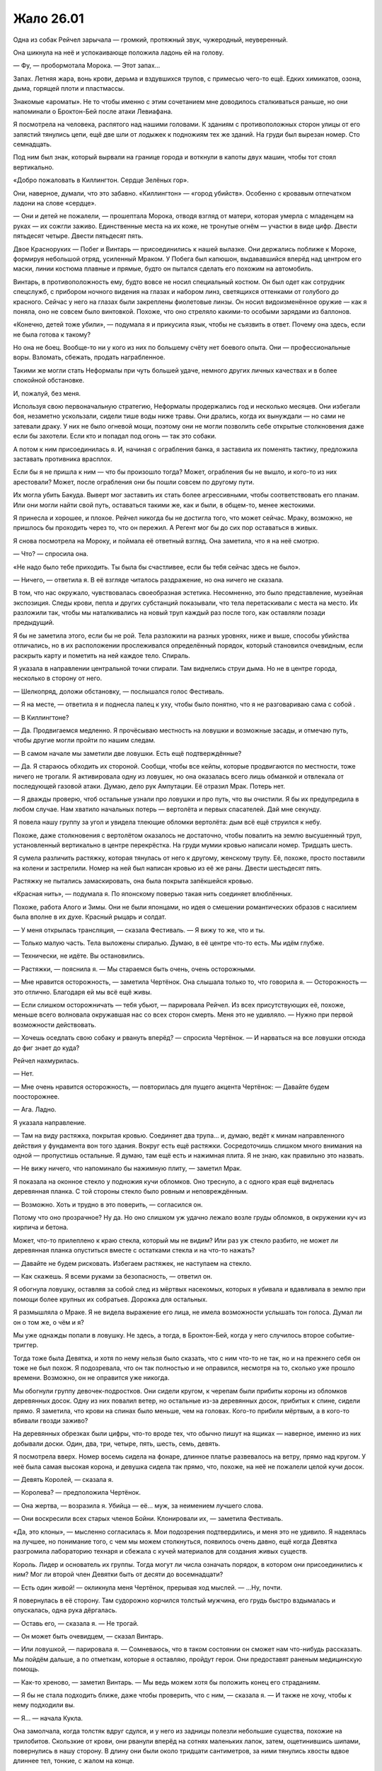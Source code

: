 ﻿Жало 26.01
############
Одна из собак Рейчел зарычала — громкий, протяжный звук, чужеродный, неуверенный.

Она шикнула на неё и успокаивающе положила ладонь ей на голову.

— Фу, — пробормотала Морока. — Этот запах…

Запах. Летняя жара, вонь крови, дерьма и вздувшихся трупов, с примесью чего-то ещё. Едких химикатов, озона, дыма, горящей плоти и пластмассы.

Знакомые «ароматы». Не то чтобы именно с этим сочетанием мне доводилось сталкиваться раньше, но они напоминали о Броктон-Бей после атаки Левиафана.

Я посмотрела на человека, распятого над нашими головами. К зданиям с противоположных сторон улицы от его запястий тянулись цепи, ещё две шли от лодыжек к подножиям тех же зданий. На груди был вырезан номер. Сто семнадцать.

Под ним был знак, который вырвали на границе города и воткнули в капоты двух машин, чтобы тот стоял вертикально.

«Добро пожаловать в Киллингтон. Сердце Зелёных гор».

Они, наверное, думали, что это забавно. «Киллингтон» — «город убийств». Особенно с кровавым отпечатком ладони на слове «сердце».

— Они и детей не пожалели, — прошептала Морока, отводя взгляд от матери, которая умерла с младенцем на руках — их сожгли заживо. Единственные места на их коже, не тронутые огнём — участки в виде цифр. Двести пятьдесят четыре. Двести пятьдесят пять.

Двое Красноруких — Побег и Винтарь — присоединились к нашей вылазке. Они держались поближе к Мороке, формируя небольшой отряд, усиленный Мраком. У Побега был капюшон, выдававшийся вперёд над центром его маски, линии костюма плавные и прямые, будто он пытался сделать его похожим на автомобиль.

Винтарь, в противоположность ему, будто вовсе не носил специальный костюм. Он был одет как сотрудник спецслужб, с прибором ночного видения на глазах и набором линз, светящихся оттенками от голубого до красного. Сейчас у него на глазах были закреплены фиолетовые линзы. Он носил видоизменённое оружие — как я поняла, оно не совсем было винтовкой. Похоже, что оно стреляло какими-то особыми зарядами из баллонов.

«Конечно, детей тоже убили», — подумала я и прикусила язык, чтобы не съязвить в ответ. Почему она здесь, если не была готова к такому?

Но она не боец. Вообще-то ни у кого из них по большему счёту нет боевого опыта. Они — профессиональные воры. Взломать, сбежать, продать награбленное.

Такими же могли стать Неформалы при чуть большей удаче, немного других личных качествах и в более спокойной обстановке.

И, пожалуй, без меня.

Используя свою первоначальную стратегию, Неформалы продержались год и несколько месяцев. Они избегали боя, незаметно ускользали, сидели тише воды ниже травы. Они дрались, когда их вынуждали — но сами не затевали драку. У них не было огневой мощи, поэтому они не могли позволить себе открытые столкновения даже если бы захотели. Если кто и попадал под огонь — так это собаки.

А потом к ним присоединилась я. И, начиная с ограбления банка, я заставила их поменять тактику, предложила заставать противника врасплох.

Если бы я не пришла к ним — что бы произошло тогда? Может, ограбления бы не вышло, и кого-то из них арестовали? Может, после ограбления они бы пошли совсем по другому пути.

Их могла убить Бакуда. Выверт мог заставить их стать более агрессивными, чтобы соответствовать его планам. Или они могли найти свой путь, оставаться такими же, как и были, в общем-то, менее жестокими.

Я принесла и хорошее, и плохое. Рейчел никогда бы не достигла того, что может сейчас. Мраку, возможно, не пришлось бы проходить через то, что он пережил. А Регент мог бы до сих пор оставаться в живых.

Я снова посмотрела на Мороку, и поймала её ответный взгляд. Она заметила, что я на неё смотрю.

— Что? — спросила она.

«Не надо было тебе приходить. Ты была бы счастливее, если бы тебя сейчас здесь не было».

— Ничего, — ответила я. В её взгляде читалось раздражение, но она ничего не сказала.

В том, что нас окружало, чувствовалась своеобразная эстетика. Несомненно, это было представление, музейная экспозиция. Следы крови, пепла и других субстанций показывали, что тела перетаскивали с места на место. Их разложили так, чтобы мы наталкивались на новый труп каждый раз после того, как оставляли позади предыдущий.

Я бы не заметила этого, если бы не рой. Тела разложили на разных уровнях, ниже и выше, способы убийства отличались, но в их расположении прослеживался определённый порядок, который становился очевидным, если раскрыть карту и пометить на ней каждое тело. Спираль.

Я указала в направлении центральной точки спирали. Там виднелись струи дыма. Но не в центре города, несколько в сторону от него.

— Шелкопряд, доложи обстановку, — послышался голос Фестиваль.

— Я на месте, — ответила я и поднесла палец к уху, чтобы было понятно, что я не разговариваю сама с собой .

— В Киллингтоне?

— Да. Продвигаемся медленно. Я прочёсываю местность на ловушки и возможные засады, и отмечаю путь, чтобы другие могли пройти по нашим следам.

— В самом начале мы заметили две ловушки. Есть ещё подтверждённые?

— Да. Я стараюсь обходить их стороной. Сообщи, чтобы все кейпы, которые продвигаются по местности, тоже ничего не трогали. Я активировала одну из ловушек, но она оказалась всего лишь обманкой и отвлекала от последующей газовой атаки. Думаю, дело рук Ампутации. Её отразил Мрак. Потерь нет.

— Я дважды проверю, чтоб остальные узнали про ловушки и про путь, что вы очистили. Я бы их предупредила в любом случае. Нам хватило начальных потерь — вертолёта и первых спасателей. Дай мне секунду.

Я повела нашу группу за угол и увидела тлеющие обломки вертолёта: дым всё ещё струился к небу.

Похоже, даже столкновения с вертолётом оказалось не достаточно, чтобы повалить на землю высушенный труп, установленный вертикально в центре перекрёстка. На груди мумии кровью написали номер. Тридцать шесть.

Я сумела различить растяжку, которая тянулась от него к другому, женскому трупу. Её, похоже, просто поставили на колени и застрелили. Номер на ней был написан кровью из её же раны. Двести шестьдесят пять.

Растяжку не пытались замаскировать, она была покрыта запёкшейся кровью.

«Красная нить», — подумала я. По японскому поверью такая нить соединяет влюблённых.

Похоже, работа Алого и Зимы. Они не были японцами, но идея о смешении романтических образов с насилием была вполне в их духе. Красный рыцарь и солдат.

— У меня открылась трансляция, — сказала Фестиваль. — Я вижу то же, что и ты.

— Только малую часть. Тела выложены спиралью. Думаю, в её центре что-то есть. Мы идём глубже.

— Технически, не идёте. Вы остановились.

— Растяжки, — пояснила я. — Мы стараемся быть очень, очень осторожными.

— Мне нравится осторожность, — заметила Чертёнок. Она слышала только то, что говорила я. — Осторожность — это отлично. Благодаря ей мы всё ещё живы.

— Если слишком осторожничать — тебя убьют, — парировала Рейчел. Из всех присутствующих её, похоже, меньше всего волновала окружавшая нас со всех сторон смерть. Меня это не удивляло. — Нужно при первой возможности действовать.

— Хочешь оседлать свою собаку и рвануть вперёд? — спросила Чертёнок. — И нарваться на все ловушки отсюда до фиг знает до куда?

Рейчел нахмурилась.

— Нет.

— Мне очень нравится осторожность, — повторилась для пущего акцента Чертёнок: — Давайте будем поосторожнее.

— Ага. Ладно.

Я указала направление.

— Там на виду растяжка, покрытая кровью. Соединяет два трупа… и, думаю, ведёт к минам направленного действия у фундамента вон того здания. Вокруг есть ещё растяжки. Сосредоточишь слишком много внимания на одной — пропустишь остальные. Я думаю, там ещё есть и нажимная плита. Я не знаю, как правильно это назвать.

— Не вижу ничего, что напоминало бы нажимную плиту, — заметил Мрак.

Я показала на оконное стекло у подножия кучи обломков. Оно треснуло, а с одного края ещё виднелась деревянная планка. С той стороны стекло было ровным и неповреждённым.

— Возможно. Хоть и трудно в это поверить, — согласился он.

Потому что оно прозрачное? Ну да. Но оно слишком уж удачно лежало возле груды обломков, в окружении куч из кирпича и бетона.

Может, что-то прилеплено к краю стекла, который мы не видим? Или раз уж стекло разбито, не может ли деревянная планка опуститься вместе с остатками стекла и на что-то нажать?

— Давайте не будем рисковать. Избегаем растяжек, не наступаем на стекло.

— Как скажешь. Я всеми руками за безопасность, — ответил он.

Я обогнула ловушку, оставляя за собой след из мёртвых насекомых, которых я убивала и вдавливала в землю при помощи более крупных их собратьев. Дорожка для остальных.

Я размышляла о Мраке. Я не видела выражение его лица, не имела возможности услышать тон голоса. Думал ли он о том же, о чём и я?

Мы уже однажды попали в ловушку. Не здесь, а тогда, в Броктон-Бей, когда у него случилось второе событие-триггер.

Тогда тоже была Девятка, и хотя по нему нельзя было сказать, что с ним что-то не так, но и на прежнего себя он тоже не был похож. Я подозревала, что он так полностью и не оправился, несмотря на то, сколько уже прошло времени. Возможно, он не оправится уже никогда.

Мы обогнули группу девочек-подростков. Они сидели кругом, к черепам были прибиты короны из обломков деревянных досок. Одну из них повалил ветер, но остальные из-за деревянных досок, прибитых к спине, сидели прямо. Я заметила, что крови на спинах было меньше, чем на головах. Кого-то прибили мёртвым, а в кого-то вбивали гвозди заживо?

На деревянных обрезках были цифры, что-то вроде тех, что обычно пишут на ящиках — наверное, именно из них добывали доски. Один, два, три, четыре, пять, шесть, семь, девять.

Я посмотрела вверх. Номер восемь сидела на фонаре, длинное платье развевалось на ветру, прямо над кругом. У неё была самая высокая корона, и девушка сидела так прямо, что, похоже, на неё не пожалели целой кучи досок.

— Девять Королей, — сказала я.

— Королева? — предположила Чертёнок.

— Она жертва, — возразила я. Убийца — её… муж, за неимением лучшего слова.

— Они воскресили всех старых членов Бойни. Клонировали их, — заметила Фестиваль.

«Да, это клоны», — мысленно согласилась я. Мои подозрения подтвердились, и меня это не удивило. Я надеялась на лучшее, но понимание того, с чем мы можем столкнуться, появилось очень давно, ещё когда Девятка разгромила лабораторию технаря и сбежала с кучей материалов для создания живых существ.

Король. Лидер и основатель их группы. Тогда могут ли числа означать порядок, в котором они присоединились к ним? Мог ли второй член Девятки быть от десяти до восемнадцати?

— Есть один живой! — окликнула меня Чертёнок, прерывая ход мыслей. — …Ну, почти.

Я повернулась в её сторону. Там судорожно корчился толстый мужчина, его грудь быстро вздымалась и опускалась, одна рука дёргалась.

— Оставь его, — сказала я. — Не трогай.

— Он может быть очевидцем, — сказал Винтарь.

— Или ловушкой, — парировала я. — Сомневаюсь, что в таком состоянии он сможет нам что-нибудь рассказать. Мы пойдём дальше, а по отметкам, которые я оставляю, пройдут герои. Они предоставят раненым медицинскую помощь.

— Как-то хреново, — заметил Винтарь. — Мы ведь можем хотя бы положить конец его страданиям.

— Я бы не стала подходить ближе, даже чтобы проверить, что с ним, — сказала я. — И также не хочу, чтобы к нему подходили вы.

— Я… — начала Кукла.

Она замолчала, когда толстяк вдруг сдулся, и у него из задницы полезли небольшие существа, похожие на трилобитов. Скользкие от крови, они рванули вперёд на сотнях маленьких лапок, затем, ощетинившись шипами, повернулись в нашу сторону. В длину они были около тридцати сантиметров, за ними тянулись хвосты вдвое длиннее тел, тонкие, с жалом на конце.

Я слышала шипение, но было непонятно, издают ли его сами существа или просто это звук от трения их шипов.

— О… боже, — произнесла Кукла и отступила на шаг. Вперёд, загораживая её, вышла Рапира.

— Сила Выводка, — заметила я. — Они пока вполне безобидны.

— Пока? — переспросил Винтарь.

Я смотрела, как существа взбираются по стене здания к висящему на ней трупу. Тело было разрублено на части, суставы рук и ног разорваны, затем снова соединены цепями. Твари Выводка забирались в тело через отверстия в шее, через рот и задницу. Труп слегка подёргивался, пока существа размером с мяч расширяли слишком маленькие для них отверстия, затем снова замер неподвижно.

— Пока, — ответила я Винтарю. — Сначала они размером с лимон, и ныкаются по укромным местам, в надежде получить доступ к отверстиям на теле или к ранам. Ну или, как ты сам мог видеть, — к трупам. Они могут прятаться в пивных бутылках, в унитазах, под постельным бельём, под столешницей на кухне, даже заползают в еду. Затем они проникают внутрь, ждут, пока жертва не затихнет на час-другой, парализуют её и выделяют феромоны, чтобы привлечь собратьев. Они пожирают жертву изнутри, переваривают жиры и белки, пару раз линяют, затем находят новую жертву. Процесс занимает от одной до двух недель, в зависимости от доступности пищи.

Я заметила, что Побег беспокойно переступил с ноги на ногу и завёл руки за спину, будто пытаясь защитить задницу от паразитов. Он плотно сжал губы.

А вот нос, как я заметила, остался у него открытым.

Даже Рейчел несколько обеспокоилась. Она с тревогой взглянула на собаку.

— Для нас они не опасны, — успокоила я. — Наверное. Они выбирают наиболее доступную цель, а вокруг нас слишком много трупов, чтобы они заморачивались с живыми людьми. Вот о чём и правда стоит беспокоиться — так это о последующих стадиях их роста. Когда они достигают размера взрослого человека, они два-три раза линяют, каждый раз с большими физическими изменениями, и приобретают способность атаковать, например стрелять комками кислоты, будто из дробовика.

— Хм, — издал невнятный звук Винтарь.

— Ты откуда всё это знаешь? — полюбопытствовала Чертёнок.

— Читала досье, — ответила я.

— Разве не нужно убить их, чтобы они не успели вырасти? — спросила Рапира.

— Время, которое нам придётся потратить на них, слишком дорого, — заметила я. — У нас нет достаточных сил для боя, а они устойчивы против обычного оружия и физических ударов, и обычно Выводок порождает около девяти или десяти таких существ в день.

— Там было десять, — сказал Побег.

— Даже если считать, что со дня пробуждения Выводка прошёл всего день, — заметила я, — судя по тому, что мы сегодня видели, можно предположить, что они сделали по девять клонов каждого члена Девятки. Исходя из этого…

— Было как минимум двадцать девять членов Девятки, — заметила Фестиваль.

— Двадцать девять оригиналов, — подхватила я. — Получаем двести пятьдесят с хвостиком активных членов Девятки. Среди них девять Выводков, выходит, что где-то рядом бродят ещё девять компаний таких трилобитов, жирующих на обильном питании.

— Создания Выводка… ты можешь их контролировать? — нарушила Фестиваль повисшую тишину.

Я посмотрела на тело, которое захватили твари. Я сформулировала ответ так, чтобы он был понятен и Фестиваль, и Неформалам.

— Я не могу контролировать этих созданий, и почувствовать их тоже не могу.

— Досадно. Это бы немного упростило дело.

Она права. Они бы нам пригодились, даже с учётом их специфического рациона.

— Давайте выдвигаться дальше, — сказала я. — Если будем засматриваться на каждую демонстрацию ужасов, то застрянем надолго. А что-то мне подсказывает, что время дорого.

— Для меня это уже чересчур, — тихо заметил Побег, ускоряя шаг, чтобы не отстать от нас.

— Это полезное ощущение, — заметила я, не глядя на него. — Ему стоит доверять.

— Ты меня прогоняешь?

— Я не могу тебе приказывать, — ответила я.

— Но ты считаешь, что мне лучше уйти?

— Если тебе самому так кажется — тогда да.

— Относится ли это также ко мне и Винтарю? — спросила Морока ледяным тоном.

— Не знаю. Да, если инстинкты говорят вам уходить — тогда уходите прямо сейчас, — сказала я и указала на землю возле шланга. Возле его отверстия по земле расползалась лужа, при контакте с ней насекомые погибали. — Там кислота, а не вода. Не наступайте в неё. Рейчел, следи за собаками.

Рейчел что-то согласно пробурчала.

— Не меняй тему. Ты хочешь, чтобы мы ушли, — заявила Морока.

— Нет. Нам пригодится любая помощь, — сказала я и посмотрела на неё. — В то же самое время, если вы не сможете с собой справиться, а дело дойдёт до драки — будет плохо всем.

— Ты думаешь, что мы не справимся? — спросила Морока.

— Вы — неизвестная переменная. Я могу доверять всем остальным, потому что знаю, как они действуют. Но вас я не знаю. Не знаю, как вы поведёте себя в кризисной ситуации или когда окажетесь на грани срыва. Мрак и остальные поручились за вас, так что я отбросила сомнения и доверилась тому, что они вас знают. Я буду верить в вас до тех пор, пока вы не обманете мои ожидания. Побег говорит, что он испуган — и это плохой признак.

— Я вот тоже испугана, — заявила Чертёнок. — Давайте я пойду домой и буду валяться на диване в нижнем белье с куском тортика? Я буду держать за вас кулачки, ребята. Если хотите.

— Ты говоришь так, будто имеешь право приказывать, — не унималась Морока. — Но лидер Неформалов — Мрак.

— Это не важно. Я не из Неформалов, — ответила я. — В любом случае руководить буду я.

«А ещё Мрак может сам за себя говорить», — подумала я, но не сказала этого вслух.

Я знала, как она отреагирует на подобное, даже без лишних колкостей. Я следила за тем, как на её лице сменяются выражения: раздражение, гнев, возмущение и лёгкая тень страха.

— Мрак — хороший лидер, — сказала я. — Но это мой проект. Я над ним работала, досконально продумывая на протяжении двух последних лет. Я ушла из Неформалов, заводила связи, помогала держать обстановку под контролем, хранила мир и устраняла возможные угрозы. Всё это тем или иным образом было подготовкой к этому.

— Как-то чересчур безапеляционно, тебе не кажется?

— Это её проект, — вступил Мрак. — Мой приказ — подчиняться её приказам.

Я видела, что эти слова совершенно ей не понравились.

Однако она сумела остаться профессионалом.

— Принято. Но ты же понимаешь, что мы не обязаны тебе подчиняться?

Мрак молча кивнул.

Похоже, что Морока пришла к какому-то решению.

— В любом случае, мы будем тебе подчиняться. Как и сказала Шелкопряд, в этом деле мы новички. Мы будем полагаться на твой опыт.

— Спасибо, — почти одновременно сказали мы с Мраком.

Я отвернулась, пряча улыбку, — вдруг её удастся разглядеть под тканью маски?

Мы продвигались медленно. Чем ближе мы подходили к центру, тем чаще встречались ловушки, и тем больше было трупов. Не раз нам приходилось делать большой крюк, чтобы обойти ловушку или лужи с кислотой, преграждавшие путь.

Мы прошли через район с рядами одинаковых деревянных домиков, затем наткнулись на Протекторат. Шевалье, Порыв и остальные прочёсывали местность в полутора кварталах от нас.

Я привлекла их внимание, затем указала на направление, куда мы шли. Мне не составило особого труда также указать на ловушки вокруг. Каждую я пометила скоплением насекомых и выложенными из них словами, объясняющими суть ловушки. Проще будет двигаться параллельно друг другу, чем объединять группы.

Центр спирали был не в географическом центре города, а скорее в культурном. Мы подошли к ступеням здания, которое напоминало городскую ратушу. Справа от нас стояли пустые лыжные стойки, через которые были переброшены переломанные трупы.

К тому времени, как мы пересекли половину площади, пытаясь не наткнуться в подобном лабиринте на потенциальные ловушки и новые трупы, на краю зоны появились Тектон и остальные ребята.

— Есть какие-то мысли? — спросила Фестиваль. — Перед тем, как вы подойдёте к центру этой экспозиции?

— Он хотел произвести впечатление, — сказала я. — Вот почему он использовал оборудование Пиротехника, чтобы сбивать все летающие объекты. Ловушки нужны, чтобы замедлить нас, заставить смаковать зрелище.

— Смаковать? — переспросил Мрак.

— Джек всегда пытается произвести впечатление. Вроде собаки, которая поднимает дыбом шерсть на загривке, чтобы казаться больше и мощнее, или вроде нас, когда мы использовали нашу репутацию, чтобы выглядеть круче, чем мы есть. Джек же делает всё для создания психологического эффекта. Он пытается нас напугать, чтобы мы замешкались, когда придётся столкнуться с ним лично, или вместо того, чтобы искать его и вступить в бой, заставить нас избегать встречи с ним. Или наоборот, некоторых это может подтолкнуть к необдуманным поступкам, к стремлению побыстрее с ним покончить, чтобы он больше их не беспокоил.

При последних словах я глянула на Рейчел. Она приказала собакам идти рядом, чтобы они не активировали ловушки на нашем пути.

Я обошла груду тел. Кто-то из Девятки разлил кислоту, почти растворив в ней девять полицейских, и оставил их лежать неопрятной кучей. Краулер? Подходили только его способности.

Нашей целью оказалась возвышенность с ведущими к ней ступенями, вроде кафедры для выступлений в суде. Там находились два объекта, накрытых брезентом; на дальнем конце лестницы, откинувшись на ступени, сидел мужчина; и ещё там были десять мёртвых тел, выложенных в форме звезды, конечности согнуты так, чтобы указывать на центр спирали.

Я изучила, что было под брезентом, и прикусила губу.

Я повернулась к Голему и, пока он обходил ловушки, давала ему необходимые указания. Чтобы срезать путь, он создавал платформы, на которые можно было наступать. Грация, Тектон, Вантон и Окова стояли, понурив головы, и выглядели угрюмо. К ним присоединились Шевалье и остальные герои.

Голем подошёл ко мне на верхний пролёт лестницы.

— Как ты? — спросила я.

— Я в ужасе.

— Это может сказаться на нашей работе?

— Нет, нет. Ты говорила мне, чего ожидать. Ну или вроде того. Но такого я себе даже и не представлял.

Я покачала головой.

— Никто не смог бы представить.

Из-под куска брезента раздался сдавленный крик.

— Что это было?

— Просто запись, — соврала я, затем уточнила: — Это ловушка. Два куска брезента, мы должны угадать нужный. Если мы ошибёмся — нас разорвёт на части. Вот этот. Уберите брезент.

Он помедлил.

— Поверь мне, — сказала я. «Пусть даже я лгу во имя всеобщей пользы».

Рейчел и Голем вместе отодвинули брезент в сторону.

За ним скрывался телевизор.

— Кассета уже внутри, нужно только нажать на кнопку воспроизведения, — сообщил мужчина, сидящий на краю лестницы.

— Так, погоди-ка, Шелкопряд! Кто это сейчас был? — спросила Фестиваль.

— Кто? — переспросила я. — Что ты имеешь в виду?

— Посмотри направо.

Я посмотрела. Другой кусок брезента, множество трупов, мужчина на краю лестницы теперь встал во весь рост, зубцы на верхней части ограждения лестницы, а за ними — домики, рестораны, отели и мотели, дальше простирался город, а за ним, на горизонте — очертания горных вершин.

— Не уверена, что понимаю, о чём ты, — сказала я.

— В чём дело? — спросил Мрак.

— Не знаю. Со мной связалась Фестиваль, но она ведёт себя странно.

— Ну вот же, — произнёс мужчина. — Давайте я вам помогу.

Остальные расступились, пропуская его ко мне, Голему и телевизору с магнитофоном. Он потянулся к кнопке на магнитофоне.

Я поймала его за запястье.

— Он опасен! — предупредила Фестиваль.

— Прошу прощения? — вежливо поинтересовался мужчина.

— Атакуй.

Атаковать?

Я чуть потрясла головой, отпуская запястье мужчины. 

— Спасибо за предложение, сэр, но давайте не будем рисковать и проверим сперва, не ловушка ли это.

— Не могу с вами не согласиться, — ответил он с улыбкой.

— Это просто безумие, — проворчала Фестиваль. — Слушай меня.

— Сплетница, ты нас прослушиваешь? — спросила я.

— Да.

— Сплетница? — переспросила Фестиваль. — Да идите вы все к чёрту. Это неважно. Слушай, Тейлор, в силу вступают протоколы Властелина и Скрытника. Твои чувства искажены, поняла?

Я почувствовала, как немного участился пульс.

— Поняла.

— Справа от тебя есть человек. Не член команды, ни бывшей, ни нынешней. Мне нужно, чтобы ты убила этого человека, не спрашивай, почему, не задумывайся об этом слишком сильно. Вытащи нож.

Я вытащила нож.

— Смотри. Я скажу тебе, кого атаковать.

Я посмотрела направо, взгляд упал на Рейчел. Со стороны Фестиваль было несколько самонадеянно не считать её членом команды. Она, конечно, не всегда играла по правилам, но честно вносила вклад в общее дело.

— Нет, справа от неё.

Я скользнула взглядом по мужчине и уставилась на Голема.

— Я скорее поверю, что ты — просто голос у меня в голове, который пытается меня запутать, чем в то, что Голем что-то задумал, но…

— О дьявол, — выдохнула Фестиваль.

— Ладно, я поняла, — подключилась Сплетница. — Тейлор, будь добра, отдай приказ погрузиться во тьму.

— Уходим во тьму, — сказала я.

Слева от меня Мрак окружил себя стеной плотной тьмы.

Ничего не произошло.

— Не сработало.

— Жди.

Из горла мужчины брызнула кровь. Мы отступили от него, и я поспешила удержать Рейчел, чтобы та не наступила на второй кусок брезента. Мы ошеломлённо наблюдали, как кровь изливается из раны.

— Эй, — раздался совсем рядом женский голос. — Будьте любезны, сообщите мне, нет ли каких ловушек у подножия лестницы?

— Кто… — начал Голем.

— Просто скажите.

— Кислота, — произнесла я, поднимая нож, чтобы в случае чего защититься.

Появилась Чертёнок и пнула истекающего кровью мужчину в спину. Он скатился по лестнице, оставляя за собой брызги и пятна крови, а затем приземлился на груду тел и начал кричать, издавая булькающие звуки.

Я видела, как Шевалье и остальные застыли в шоке, приняв боевые стойки, не понимая, как на такое реагировать. Похоже, что Шевалье с кем-то переговаривался, жестикулируя свободной рукой. Может быть, с Фестиваль?

— Это чисто моя фишка, — бросила Чертёнок вслед умирающему мужчине.

Я сразу поняла, когда он умер, потому что пробелы в моём восприятии начали заполняться.

Свой Парень, догадалась я. Насколько же я недооценила его способности. Я знала, что он может быть в их списке, думала о нём, даже напоминала себе, что нужно быть готовой к тому, что он себя проявит — и в ту же секунду, как мы на него натолкнулись, он стал просто одним из лиц в толпе. Невозможно было увязать его с описанием.

Я наблюдала, как его разъедает кислотой, как по коже расплываются ожоги, надуваются пузырями возле носа и ушей.

— Спасибо, Сплетница, — сказала Фестиваль.

— На здоровье.

— Думаю… что смогу выносить твоё присутствие на этом канале. Если только ты не выкинешь что-то такое, что заставит меня пожалеть о своих словах.

— Я бы всё равно помогла. В общем. Минус ещё одна ловушка. Но помните — у него есть ещё восемь копий.

— Что он собирался сделать? — спросил Голем.

— Скорее всего — он бы попросил вас оставаться на местах, а потом убил бы каждого по очереди, — объяснила Сплетница.

— Ой.

— Сплетница, — попросила я, — позвони мне на телефон, и я поставлю тебя на громкую связь.

— Ладно. Давай посмотрим…

— Шесть-три-ноль-пять-пять… — начала было Фестиваль.

Телефон зазвонил, я подняла трубку и включила громкую связь. Фестиваль у меня в ухе громко вздохнула.

— Видеомагнитофон безопасен? — спросила я, повернувшись к телевизору.

— Ага. Всё остальное нужно было, чтобы напугать и задержать вас. Джек, похоже, полагал, что героям понадобится больше времени, чтобы найти магнитофон и обойти ловушки. Спираль, про которую ты говорила, сделана так, чтобы вы не сразу разобрались в её устройстве, на это должно было уйти время — день или два. И ещё от трёх до шести часов, чтобы добраться до её центра.

— Ай да мы, — заметила Чертёнок.

«А она стала сильнее», — подумала я. Теперь, даже используя силу, она могла дать другим услышать свой голос. Новые фишки.

— Запусти воспроизведение.

Я нажала кнопку.

На видеозаписи был Джек, он стоял здесь, в центре площади. Изображение прыгало — похоже, человек с камерой шёл за ним. Я видела на заднем плане силуэты других членов Бойни. Крюковолк. Живодёр. Ночная Ведьма.

— Сообщение оставлено для Теодора Андерса. Сына Кайзера. Остановите видео и найдите его. Должен вам заметить, что время поджимает. Как сильно поджимает и сколько его у вас осталось — зависит от того, насколько вы, герои, некомпетентны. А сейчас поторопитесь, я подожду.

— Ждать не надо, — заметила Сплетница. — Он уже здесь.

Её слова вызвали удивление. Многие посмотрели на Голема.

На секунду повисло молчание, затем Джек снова заговорил.

— Ты опоздал, Теодор. Простейшая игра в прятки — у тебя было два года, чтобы найти меня и убить. Но ты не справился.

Голем сжал кулаки, его перчатки тихо скрипнули.

— Ты же помнишь наш уговор? У тебя было два года, чтобы меня найти. Два года, чтобы победить моих подручных, посмотреть мне в глаза, а затем убить. И если ты проиграешь — умрёт тысяча человек. Затем к ним присоединится твоя сестра, ну а сам ты будешь последним.

— Голем, — попыталась что-то сказать Фестиваль, но её прервал Джек.

— Ты чувствуешь боль и отвращение к себе? Страх и проблески осознания, что ты натворил? Запомни эти чувства, Теодор Андерс. Сохрани их в себе и используй в деле, потому что я вообще-то пошутил.

Голем вздрогнул, будто ему дали пощёчину. Он опустил взгляд, затем снова посмотрел на экран.

— Из-за некоторых обстоятельств, мне неподвластных, мне пришлось задержаться. Так что я пойду на уступку и продлю твой срок, ну а ты в благодарность простишь меня за опоздание. Договорились? Договорились.

— А можем мы ни о чём не договариваться? — задала Чертёнок очевидно бесполезный вопрос.

Джек продолжал.

— Это всего лишь прелюдия. Видишь ли, мои ребята только что проснулись, им нужно было размяться, продемонстрировать свои способности, убедиться, что они работают как надо. Ампутация, милая, — поверни, пожалуйста, камеру.

Камера переместилась. Вокруг Джека неровным полукругом стояли остальные члены Бойни номер Девять. Несколько сотен. По девять клонов на каждого. Тридцать групп. Большинство из них я узнала, остальных, которые ещё не обрели способности или не завершили трансформацию, могла угадать.

В центре полукруга на земле с руками за головой лежали жители города. По большей части их сложили друг на друга, как дрова. Многие были связаны, остальные парализованы страхом.

— О боже, — охнул Голем.

Джек снова заговорил спокойным тоном, очевидно наслаждаясь происходящим. Камера вернулась к нему, изображение сфокусировалось на лице.

— Я обещал тысячу трупов. Тысячу убийств, если ты не выполнишь условия сделки, которую мы заключили. Но есть небольшая проблемка. Видишь ли, обстоятельства изменились. Похоже, что число Губителей удвоилось, и ужас стал нормой жизни. Выходит, что пока меня не было, моё предложение сильно обесценилось. Нам придётся повысить ставки, ведь я хочу попасть на первые полосы газет, а не затеряться на общем фоне — разве не так?

— Нет, — произнёс Голем.

Я молча взяла его за руку и сжала его ладонь. Я не отводила взгляд от экрана, подмечала детали, увязывала членов Девятки на экране с досье, которые изучала последние месяцы.

— Но я всё-таки человек слова, — заявил Джек. — Первоначальная сделка, разумеется, остаётся в силе. Вот почему каждый из членов моей армии уйдёт отсюда с тремя-четырьмя местными жителями. Мы даже готовы уменьшить их число до девятисот девяноста девяти. У тебя есть время, скажем… хмм. До двадцать четвёртого. Пять дней.

Мы молча смотрели на экран.

Где подвох, в чём хитрость?

— Если ты не сможешь меня убить — я распущу Девятку.

— Что? — спросила Чертёнок. — Что?!

Я нахмурилась. Этого я не ожидала.

— Не надо думать, что это повод оставить меня в живых, — промурлыкал Джек, чрезвычайно довольный собой. — Видишь ли, Ампутация проделала замечательную работу по воссозданию моей армии. Каждый из них в расцвете сил, в оптимальной боевой форме.

— Ой, да чего уж там, — послышался девичий голосок на заднем плане.

— Их психология близка к исходной, учитывая обстоятельства их появления, за исключением небольших тонкостей. Я хорошо справляюсь с необузданными личностями, но Ампутация, похоже, подумала, что даже для меня двести восемьдесят психов будет чересчур. Она сделала их преданными. Они внимательнее слушают. Самых непредсказуемых и опасных она чуть смягчила. Всё это при общении со мной, надо сказать. Конкретно вы вряд ли заметите разницу.

Джек на секунду замолчал.

— Нет. Они преданы и послушны только тогда, когда приказываю я. Если ты не справишься со своей задачей — тогда я отдам им последний приказ: убить тысячу человек, которые значатся в условиях нашей сделки, и только потом распущу свою группу. Ну а они будут резвиться и свирепствовать на свободе, теми способами, которые сами посчитают нужными. Начнут сеять хаос. Я же возьму отпуск и с коктейлем в руке буду наблюдать за представлением.

— Вот же блядство, — выругалась Сплетница.

— Блядство, — эхом отозвалась я, соглашаясь с ней.

Голем словно окаменел.

— Чтобы не приходилось слишком уж поспешно бежать, я буду через равные промежутки времени оставлять за собой некоторых членов Бойни. Ты можешь не обращать на них внимания или же можешь попытаться с ними разобраться, воля твоя. Но если мне хотя бы раз сообщат о том, что у тебя появилась помощь, что ты опираешься на других — тогда всё. Отдаётся последний приказ, заложники погибают, Девятка спускается с поводка, и тебе останется только наблюдать, как день за днём растёт число жертв.

Джек посмотрел в камеру.

— Пять дней, Теодор. Полдень двадцать четвёртого. Я с нетерпением жду нашей встречи.

Видео закончилось.

— Сплетница? — спросила я.

— Уже в деле. Передаю сообщения главным игрокам.

Я заметила, что к нам подошёл Шевалье. Он воспользовался платформой Голема, чтобы добраться до подножья ступеней, и обошёл вокруг Своего Парня.

— Главным игрокам? — переспросил Мрак.

— Всем, с кем встречалась Сплетница.

— Я слышал через общую связь, — сказал Шевалье. — Ограничения остаются в силе.

— Ограничения остаются в силе, — согласилась я, и пояснила для остальных: — Мы отнесли ситуацию к тому же классу, что и нападение Симург. Контроль обратной связи, контроль времени воздействия. Любой, кто будет контактировать с Джеком, потенциально может стать элементом в предсказанном Диной конце света. Особенно осторожными следует быть самым сильным паралюдям. Чем они сильнее, тем важнее им минимизировать или избегать контакта с Джеком.

— Э-э. Может показаться, что я задаю глупый вопрос, — сказала Чертёнок, подняв руку, будто задавая вопрос учителю на уроке. — Но что насчёт трёх сотен психов с чокнутыми силами, которых они угрожают выпустить порезвиться на свободу?

— Мы с ними справимся, — ответила я. — Вы даёте добро, Шевалье?

Он молчал.

— Шевалье, я думала…

— Да. Ты предложила свой ударный отряд. Ты показала вашу способность справляться с неожиданными трудностями. Отлично. Но я хочу прикрепить к тебе два отряда третьего ранга.

— Команды Чикаго и Броктон-Бей.

— Я хотел сказать…

— С этими командами я хорошо знакома, — произнесла я. — Пожалуйста.

Он снова погрузился в раздумья.

— Помогите мне, и если мы переживём конец света — я целиком в вашем распоряжении. Неважно, для чего вы будете меня использовать. Если всё успокоится, и конца света не будет — как некоторые полагают — сделка всё равно останется в силе.

— Я свяжусь с Мисс Ополчение и Горном.

— Если можно, пусть в этой вылазке Стражей возглавит Стояк?

— Всё что пожелаешь, — ответил Шевалье. — Ты же понимаешь, что мы очень сильно полагаемся на тебя?

— Больше на Голема, чем на меня, — произнесла я. — Мы попытаемся схитрить, обойти правила, но в итоге всё зависит от Голема — выдержит ли он.

— Джек собирается втянуть Голема в длинную цепь ситуаций, в которых нет правильного выбора, — сказала Сплетница. — Чтобы он либо позволил умереть невинным и продолжал погоню, либо позволил Джеку бежать. У нас есть большое преимущество в том, что мы максимально быстро нашли плёнку. Но нам нельзя показывать наши силы. Дракон тоже на связи. К нам подтягиваются Драконьи Зубы и модули Азазель.

— Захлопнем ловушку, затем начнём решительные действия, — сказала я. — Скоординированный огонь. Если Танда согласятся, то удар метеорита в нужное время в нужное место может сотворить чудо.

Люди вокруг согласно закивали.

Голем повернулся и пошёл прочь.

— Голем, — позвала я.

Он был уже на полпути к подножию лестницы. Он использовал панели на поясе, чтобы проложить себе гладкую дорожку, каменные руки повёрнуты под нужным углом, чтобы было легче шагать по ним.

— Голем! — снова позвала я, передала телефон Мраку и побежала за Тео.

Когда он поставил ногу на первую из ладоней, выросших из тротуара, он остановился, но не обернулся ко мне.

— Стой, Тейлор, — произнёс он тихим голосом, почти шёпотом. — Дай мне побыть одному. Пожалуйста.

— Ты что, хочешь сбежать?

— Я… нет. Конечно же, нет. Я должен быть с вами, разве не так?

— Но?

— Но мне тяжело всё это переварить. Джек говорил мне о расходящихся волнах. О том, как последствия разворачиваются во все стороны, о жизнях, на которые это повлияет.

— Я помню. Ты рассказывал.

— Прямо здесь, на этом милом горнолыжном курорте он убил несколько сотен людей, только чтобы размяться. Сколько людских судеб затронула эта его разминка в других местах? Сколько людей по всей Америке, по всему земному шару знали жителей Киллингтона? Или людей, у которых есть здесь знакомые?

— Не нужно думать обо всём в таком масштабе.

— Но я должен. Джек думает именно так, а мне важно понимать его. Если я не буду обращать на это внимания, забуду об этом, сосредоточусь лишь только на цели, на конечном результате — тогда я ничем не буду отличаться от отца. В каком-то смысле. В любом случае, я проиграл.

— Ты переживаешь о тех, кто погиб, и у тебя есть причины о них думать. Такой образ мыслей не сделает тебя похожим ни на отца, ни на Джека.

— Но если об этом думать, если пытаться это осмыслить — оно же будет разъедать изнутри, правда? Должно разъедать.

— Должно, — согласилась я.

— Есть причины, по которым люди становятся равнодушными к чужим страданиям, я это понимаю, но не хочу идти этим путём. Не настолько быстро. Только не тогда, когда понимаешь, как легко начать упиваться чужой смертью… или перестать вообще задумываться о ней. Мне кажется, я уже начал…

— Что?

Бесстрастное лицо на его шлеме уставилось в землю.

— Тео?

— Я слышал, как вы всё обсуждали, и ты здесь будто в своей стихии. Ты долго работала над этим проектом, и сейчас в тебе чувствуется едва ли не энтузиазм. Словно всё время, что я тебя знаю, ты была в спячке, и только сейчас снова пробудилась к жизни.

— Это не так, — возразила я.

— Нет, я ни в чём тебя не виню, и не хочу сказать, что ты плохая. Ты хорошо справляешься с неожиданными задачами, находишь обходные пути, манипулируешь системой для всеобщего блага. У тебя самые лучшие намерения — помочь, остановить злодеев. Я видел в тебе проблески азарта, проблески настоящего Шелкопряда, когда ты разбиралась с нашим начальством, налаживала связи, шла на уступки плохим парням, когда думала, что сможешь перетянуть их на нашу сторону. Но я очень долго думал о Джеке, смотрел старые записи с его участием, пытаясь понять противника, моего заклятого врага, но выходит, что это не я, это… ты.

— Я?

— Его заклятый враг — именно ты, Шелкопряд. Да, это из-за меня он здесь, из-за меня все эти люди погибли страшной смертью. Но именно ты его зеркальная копия. В тебе есть тот же азарт, что и у него, ты думаешь похожим образом при разработке стратегии нападения и противодействия. Ты расцветаешь в конфликте — точно так же, как и он. А я… совсем не такой.

Я не смогла найти ответ.

— Так что в итоге? Тебе следует вернуться. Забудь о моих словах, потому что… я уже жалею о том, что вообще раскрыл рот. Тебе нужно работать над способами обойти правила игры Джека, потому что это хорошее дело. Вот что нам сейчас нужно. Но дай мне полчаса-час личного времени. Если только мы не закончим ожидание и не позволим Джеку узнать, что уже нашли плёнку. Дай мне время подумать об этих людях.

— Не вини себя, — сказала я. — Девятка всё равно начала бы с убийств.

— Я знаю. Это я понял. Но я сыграл свою роль в последовательности их действий, и, возможно, именно этим конкретным людям не пришлось бы умереть, если бы я не заключил с Джеком ту сделку… и я подозреваю, что остальные, кто возился со мной, могли бы заняться чем-нибудь более полезным. Ты меня тренировала, и остальные — тоже. Я… думаю, я не мог бы подготовиться лучше. Когда придёт время, я буду сражаться, продерусь сквозь все препятствия, которые он поставит на моём пути, и либо преуспею, либо провалюсь. Но я не стратег, а всем этим людям нужен кто-то, кто будет о них скорбеть. Пусть сейчас я помогу им хоть в этом.

Я открыла было рот, чтобы что-то ответить, затем закрыла.

Секунда прошла в молчании, затем Голем снова пошёл по дороге из каменных рук, которые он поднял из земли, всего в метре от мёртвых тел и мостовой, залитой кровью.

Я осталась на месте и просто смотрела, как он неторопливо перебирается к безопасной зоне, обозначенной мною на земле. Он остановился только для того, чтобы показать жестом Тектону и Грации не следовать за собой, затем скрылся из виду.

«Дело не в том, что мне всё равно», — подумала я. Но…

Но что?

Я с трудом сформулировала мысль.

«Но… пока ад не извергся на землю, нам нужен стратег и хороший план, — подумала я. — Его нужно разработать, найти ответы на вопросы, нужно сражаться — в долгосрочной перспективе это принесёт больше пользы, чем простое сочувствие».

Я посмотрела на останки Своего Парня у подножия лестницы, кровавое месиво, что медленно растворялось в кислоте, которая расплывалась и создавала ещё больше кислоты, способной растворять плоть. Я осознала, что после краткого столкновения всё ещё сжимаю в ладони нож, и вернула его в ножны.

Затем, по совету Голема, я постаралась выкинуть из головы мысли об убитых, искалеченных и сведённых с ума жертвах, и вернулась к основной группе, чтобы предложить свои услуги, координировать и управлять.